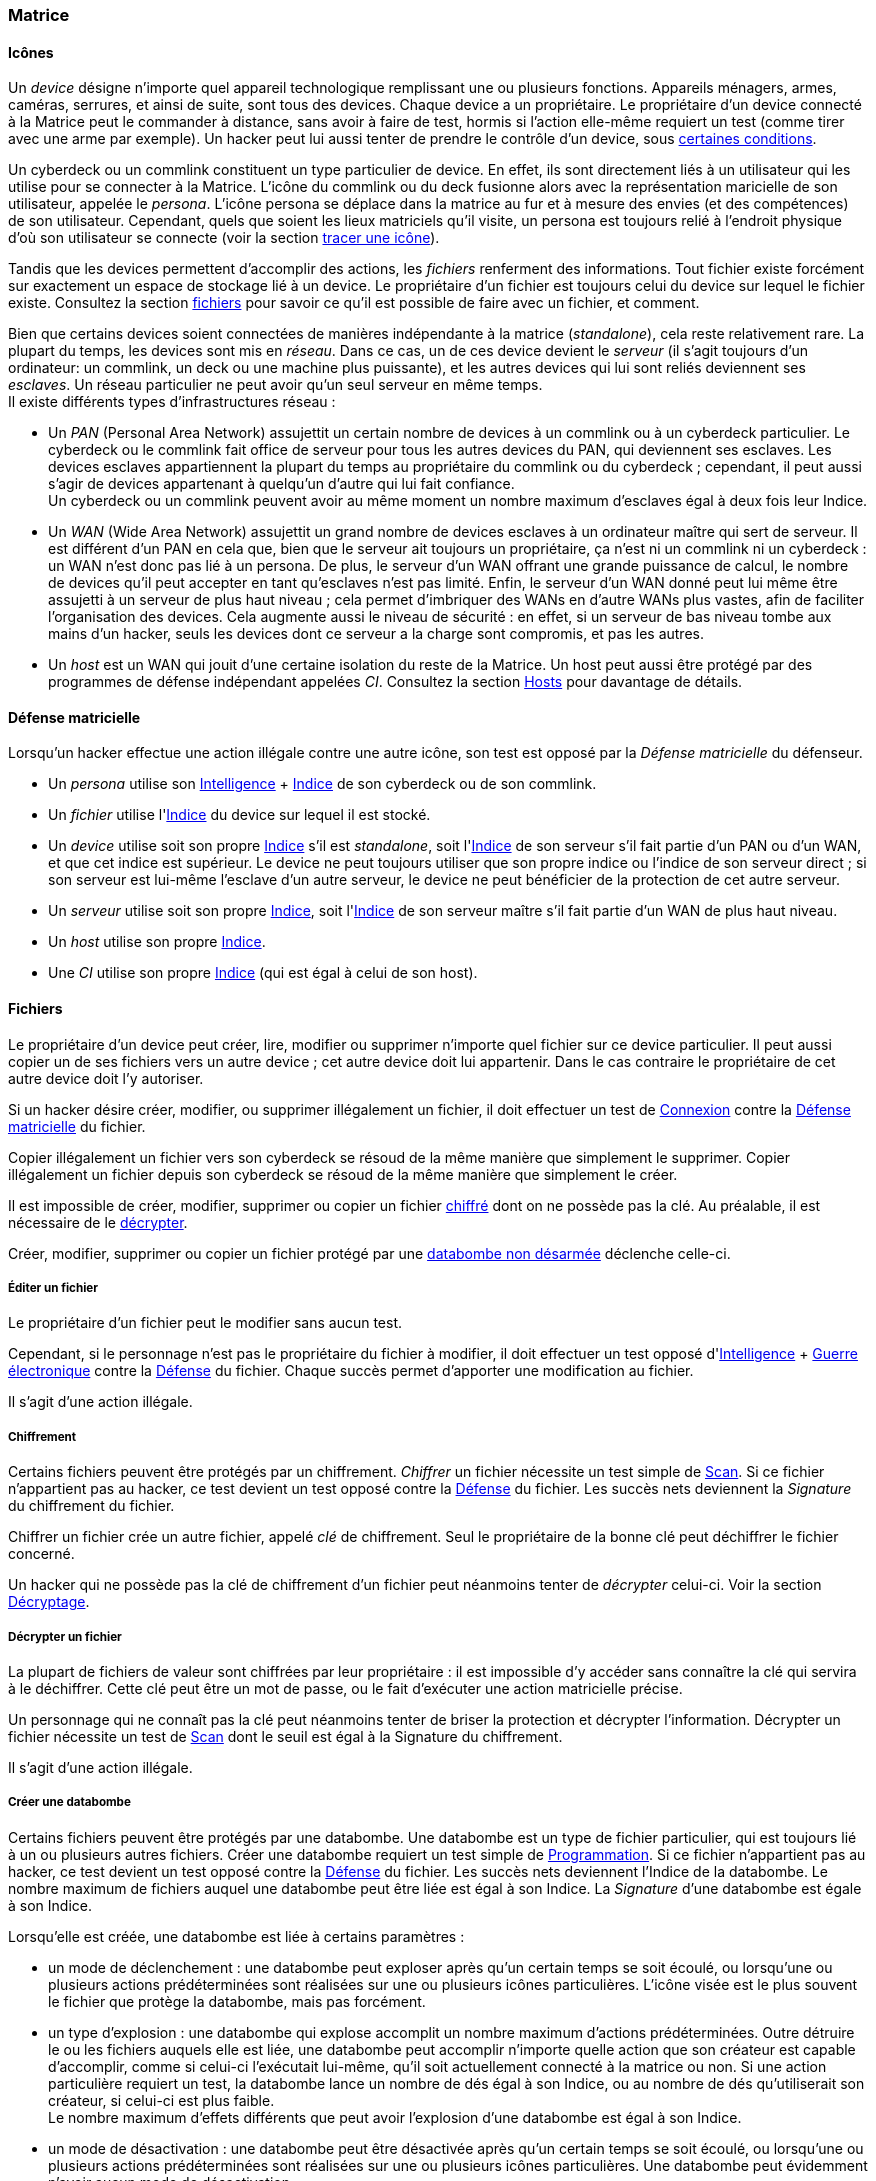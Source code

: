 [[chapter_matrix]]
=== Matrice

==== Icônes

Un _device_ désigne n'importe quel appareil technologique remplissant une ou plusieurs fonctions.
Appareils ménagers, armes, caméras, serrures, et ainsi de suite, sont tous des devices.
Chaque device a un propriétaire.
Le propriétaire d'un device connecté à la Matrice peut le commander à distance, sans avoir à faire de test,
hormis si l'action elle-même requiert un test (comme tirer avec une arme par exemple).
Un hacker peut lui aussi tenter de prendre le contrôle d'un device, sous <<matrix_devices,certaines conditions>>.

Un cyberdeck ou un commlink constituent un type particulier de device.
En effet, ils sont directement liés à un utilisateur qui les utilise pour se connecter à la Matrice.
L'icône du commlink ou du deck fusionne alors avec la représentation maricielle de son utilisateur, appelée le _persona_.
L'icône persona se déplace dans la matrice au fur et à mesure des envies (et des compétences) de son utilisateur.
Cependant, quels que soient les lieux matriciels qu'il visite, un persona est toujours relié à l'endroit physique
d'où son utilisateur se connecte (voir la section <<matrix_track,tracer une icône>>).

Tandis que les devices permettent d'accomplir des actions, les _fichiers_ renferment des informations.
Tout fichier existe forcément sur exactement un espace de stockage lié à un device.
Le propriétaire d'un fichier est toujours celui du device sur lequel le fichier existe.
Consultez la section <<matrix_files,fichiers>> pour savoir ce qu'il est possible de faire avec un fichier, et comment.

Bien que certains devices soient connectées de manières indépendante à la matrice (_standalone_), cela reste relativement rare.
La plupart du temps, les devices sont mis en _réseau_.
Dans ce cas, un de ces device devient le _serveur_ (il s'agit toujours d'un ordinateur: un commlink, un deck ou une machine plus puissante),
et les autres devices qui lui sont reliés deviennent ses _esclaves_.
Un réseau particulier ne peut avoir qu'un seul serveur en même temps. +
Il existe différents types d'infrastructures réseau :

* Un _PAN_ (Personal Area Network) assujettit un certain nombre de devices à un commlink ou à un cyberdeck particulier.
  Le cyberdeck ou le commlink fait office de serveur pour tous les autres devices du PAN, qui deviennent ses esclaves.
  Les devices esclaves appartiennent la plupart du temps au propriétaire du commlink ou du cyberdeck ;
  cependant, il peut aussi s'agir de devices appartenant à quelqu'un d'autre qui lui fait confiance. +
  Un cyberdeck ou un commlink peuvent avoir au même moment un nombre maximum d'esclaves égal à deux fois leur Indice.
* Un _WAN_ (Wide Area Network) assujettit un grand nombre de devices esclaves à un ordinateur maître qui sert de serveur.
  Il est différent d'un PAN en cela que, bien que le serveur ait toujours un propriétaire,
  ça n'est ni un commlink ni un cyberdeck : un WAN n'est donc pas lié à un persona.
  De plus, le serveur d'un WAN offrant une grande puissance de calcul,
  le nombre de devices qu'il peut accepter en tant qu'esclaves n'est pas limité.
  Enfin, le serveur d'un WAN donné peut lui même être assujetti à un serveur de plus haut niveau ;
  cela permet d'imbriquer des WANs en d'autre WANs plus vastes, afin de faciliter l'organisation des devices.
  Cela augmente aussi le niveau de sécurité : en effet, si un serveur de bas niveau tombe aux mains d'un hacker,
  seuls les devices dont ce serveur a la charge sont compromis, et pas les autres.
* Un _host_ est un WAN qui jouit d'une certaine isolation du reste de la Matrice.
  Un host peut aussi être protégé par des programmes de défense indépendant appelées _CI_.
  Consultez la section <<matrix_host,Hosts>> pour davantage de détails.

[[matrix_defense]]
==== Défense matricielle

Lorsqu'un hacker effectue une action illégale contre une autre icône, son test est opposé par la _Défense matricielle_ du défenseur.

* Un _persona_ utilise son <<attribute_intelligence,Intelligence>> + <<device_rating,Indice>> de son cyberdeck ou de son commlink.
* Un _fichier_ utilise l'<<device_rating,Indice>> du device sur lequel il est stocké.
* Un _device_ utilise soit son propre <<device_rating,Indice>> s'il est _standalone_,
  soit l'<<device_rating,Indice>> de son serveur s'il fait partie d'un PAN ou d'un WAN, et que cet indice est supérieur.
  Le device ne peut toujours utiliser que son propre indice ou l'indice de son serveur direct ;
  si son serveur est lui-même l'esclave d'un autre serveur, le device ne peut bénéficier de la protection de cet autre serveur.
* Un _serveur_ utilise soit son propre <<device_rating,Indice>>,
  soit l'<<device_rating,Indice>> de son serveur maître s'il fait partie d'un WAN de plus haut niveau.
* Un _host_ utilise son propre <<device_rating,Indice>>.
* Une _CI_ utilise son propre <<device_rating,Indice>> (qui est égal à celui de son host).

[[matrix_files]]
==== Fichiers

Le propriétaire d'un device peut créer, lire, modifier ou supprimer n'importe quel fichier sur ce device particulier.
Il peut aussi copier un de ses fichiers vers un autre device ; cet autre device doit lui appartenir.
Dans le cas contraire le propriétaire de cet autre device doit l'y autoriser.

Si un hacker désire créer, modifier, ou supprimer illégalement un fichier, il doit effectuer
un test de <<skill_electronic_warfare,Connexion>> contre la <<matrix_defense,Défense matricielle>> du fichier.

Copier illégalement un fichier vers son cyberdeck se résoud de la même manière que simplement le supprimer.
Copier illégalement un fichier depuis son cyberdeck se résoud de la même manière que simplement le créer.

Il est impossible de créer, modifier, supprimer ou copier un fichier <<file_encrypt,chiffré>> dont on ne possède pas la clé.
Au préalable, il est nécessaire de le <<file_decrypt,décrypter>>.

Créer, modifier, supprimer ou copier un fichier protégé par une <<databomb_disarm,databombe non désarmée>> déclenche celle-ci.

[[matrix_edit_file]]
===== Éditer un fichier

Le propriétaire d'un fichier peut le modifier sans aucun test.

Cependant, si le personnage n'est pas le propriétaire du fichier à modifier, il doit effectuer un test opposé d'<<attribute_intelligence,Intelligence>> + <<skill_electronic_warfare,Guerre électronique>> contre la <<matrix_defense,Défense>> du fichier.
Chaque succès permet d'apporter une modification au fichier.

Il s'agit d'une action illégale.

[[file_encrypt]]
===== Chiffrement

Certains fichiers peuvent être protégés par un chiffrement.
_Chiffrer_ un fichier nécessite un test simple de <<skill_computer,Scan>>.
Si ce fichier n'appartient pas au hacker, ce test devient un test opposé contre la <<matrix_defense,Défense>> du fichier.
Les succès nets deviennent la _Signature_ du chiffrement du fichier.

Chiffrer un fichier crée un autre fichier, appelé _clé_ de chiffrement.
Seul le propriétaire de la bonne clé peut déchiffrer le fichier concerné.

Un hacker qui ne possède pas la clé de chiffrement d'un fichier peut néanmoins tenter de _décrypter_ celui-ci.
Voir la section <<file_decrypt,Décryptage>>.

[[file_decrypt]]
===== Décrypter un fichier

La plupart de fichiers de valeur sont chiffrées par leur propriétaire :
il est impossible d'y accéder sans connaître la clé qui servira à le déchiffrer.
Cette clé peut être un mot de passe, ou le fait d'exécuter une action matricielle précise.

Un personnage qui ne connaît pas la clé peut néanmoins tenter de briser la protection et décrypter l'information.
Décrypter un fichier nécessite un test de <<skill_computer,Scan>> dont le seuil est égal à la Signature du chiffrement.

Il s'agit d'une action illégale.

[[databomb_create]]
===== Créer une databombe

Certains fichiers peuvent être protégés par une databombe.
Une databombe est un type de fichier particulier, qui est toujours lié à un ou plusieurs autres fichiers.
Créer une databombe requiert un test simple de <<skill_software,Programmation>>.
Si ce fichier n'appartient pas au hacker, ce test devient un test opposé contre la <<matrix_defense,Défense>> du fichier.
Les succès nets deviennent l'Indice de la databombe.
Le nombre maximum de fichiers auquel une databombe peut être liée est égal à son Indice.
La _Signature_ d'une databombe est égale à son Indice.

Lorsqu'elle est créée, une databombe est liée à certains paramètres :

* un mode de déclenchement : une databombe peut exploser après qu'un certain temps se soit écoulé,
  ou lorsqu'une ou plusieurs actions prédéterminées sont réalisées sur une ou plusieurs icônes particulières.
  L'icône visée est le plus souvent le fichier que protège la databombe, mais pas forcément.
* un type d'explosion : une databombe qui explose accomplit un nombre maximum d'actions prédéterminées.
  Outre détruire le ou les fichiers auquels elle est liée,
  une databombe peut accomplir n'importe quelle action que son créateur est capable d'accomplir,
  comme si celui-ci l'exécutait lui-même, qu'il soit actuellement connecté à la matrice ou non.
  Si une action particulière requiert un test, la databombe lance un nombre de dés égal à son Indice,
  ou au nombre de dés qu'utiliserait son créateur, si celui-ci est plus faible. +
  Le nombre maximum d'effets différents que peut avoir l'explosion d'une databombe est égal à son Indice.
* un mode de désactivation : une databombe peut être désactivée après qu'un certain temps se soit écoulé,
  ou lorsqu'une ou plusieurs actions prédéterminées sont réalisées sur une ou plusieurs icônes particulières.
  Une databombe peut évidemment n'avoir aucun mode de désactivation.

Rien n'interdit de lier une databombe à un fichier préalablement chiffré.

Si un hacker ne peut pas désactiver une databombe, il peut tenter de la désarmer.
Voir la section <<databomb_disarm,Désarmer une databombe>>.

[[databomb_disarm]]
===== Désarmer une databomb

Désamorçer une databombe requiert un test opposé de <<skill_software,Programmation>> contre l'Indice de la databombe.
Un échec déclenche la databombe.

Il s'agit d'une action illégale.



[[matrix_perception]]
==== Percevoir la matrice

Toutes les opérations matricielles qui servent à percevoir d'une manière ou d'une autre la Matrice sont résolues par la compétence <<skill_computer,Analyse>>.

===== Voir une icône

N'importe qui peut percevoir une icône qui est connectée au même réseau.
La seule exception est si cette icône <<matrix_silent_mode,navigue incognito>>.

[[icon_track]]
===== Tracer une icone

Une fois que le personnage "voit" une icône, il peut tenter de remonter sa trace jusqu'au lieu physique auquel elle s'est connectée.
Il effectue pour cela un test d'<<attribute_intelligence,Intelligence>> + <<skill_computer,Analyse>>,
avec un seuil égal au nombre de grilles supplémentaires successives auquel l'icône est connectée.

[[icon_snoop]]
===== Espionner une icône

Une fois que le personnage "voit" une icône, il peut tenter d'intercepter ses communications.
Il effectue pour cela un test d'<<attribute_intelligence,Intelligence>> + <<skill_electronic_warfare,Guerre électronique>>.
Une réussite signifie que le personnage peut consulter les communications de sa cible en temps réel.
Cela ne nécessite aucun test supplémentaire, tant qu'il garde la communication ouverte, ce qui lui impose un malus de -1 dé à toutes ses actions matricielles par fichier de communication gardé ouvert.

Alternativement, il peut choisir d'éditer cette communication.
Cela se résoud comme n'importe quelle <<matrix_edit_file,édition de fichier>>.

Il s'agit d'une action illégale.

[[matrix_silent_mode]]
===== Navigation incognito

Une icone peut décider d'entrer en mode incognito.
Elle devient ainsi moins détectable par les autres icones.

On effectue un test d'<<attribute_intelligence,Intelligence>> + <<skill_electronic_warfare,Guerre électronique>>. Le résultat devient la signature de l'icone.

Il s'agit d'une action illégale.

[[matrix_search]]
===== Rechercher une information

Chercher une information particulière sur la matrice se fait de la manière suivante :
. d'abord, le personnage choisit un réseau sur lequel il va effectuer sa recherche ;
. puis, il effectue un test étendu d'<<attribute_intelligence,Intelligence>> + <<skill_computer,Analyse>>, avec un seuil égal à la signature de l'information recherchée.

En cas de succès, le personnage trouve l'information recherchée.
Pour trouver l'information qu'il recherche, un personnage doit évidemment chercher au bon endroit.
Une recherche effectuée sur un réseau qui ne contient pas l'information n'a aucune chance d'aboutir !

La table suivante donne des exemples de signature suivant la nature de l'information recherchée.

[[signature_matrix_search]]
.Recherche matricielle
[width=40%, options="header", cols="1,^1"]
|===
|L'information est ...                          |Signature
|D'ordre général et publique                    | 1
|D'un intérêt limité ou indirectement accessible| 2
|Obscure ou ancienne                            | 6
|Activement dissimulée                          |10
|===

[[check_overwatch_score]]
===== Connaître son OS

Connaître la valeur de son score d'Overwatch se fait
par un test opposé si le personnage est connecté à un hôte,
et par un test simple sinon.

Un seul succès net permet de connaître son score actuel.

Cependant, l'action de se renseigner sur son score d'Overwatch
constitue en elle-même un acte illégal, et peut donc faire
augmenter ledit score encore plus haut, en particulier si le
personnage est actuellement dans un hôte !

[[matrix_take_control]]
===== Prendre le contrôle

TODO

* jump into rigged device
* control device
* spoof command
* refoot/format device

